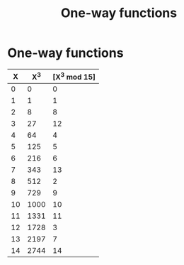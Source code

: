 :PROPERTIES:
:ID:       cd165a1a-29ad-481d-8caa-275881162967
:END:
#+title: One-way functions
#+filetags: :cryptography:numberTheory:
#+hugo_base_dir:../


* One-way functions




| X  | X^3  | [X^3 mod 15] |
|----|------|--------------|
|  0 |    0 |            0 |
|  1 |    1 |            1 |
|  2 |    8 |            8 |
|  3 |   27 |           12 |
|  4 |   64 |            4 |
|  5 |  125 |            5 |
|  6 |  216 |            6 |
|  7 |  343 |           13 |
|  8 |  512 |            2 |
|  9 |  729 |            9 |
| 10 | 1000 |           10 |
| 11 | 1331 |           11 |
| 12 | 1728 |            3 |
| 13 | 2197 |            7 |
| 14 | 2744 |           14 |

